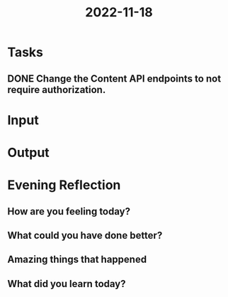 :PROPERTIES:
:ID:       040874b0-5840-44af-ab98-e062baa75682
:END:
#+title: 2022-11-18
#+filetags: :daily:

* Tasks
** DONE Change the Content API endpoints to not require authorization.
* Input
* Output
* Evening Reflection
** How are you feeling today?
** What could you have done better?
** Amazing things that happened
** What did you learn today?
